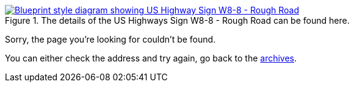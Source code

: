 :title: 404 -- Sorry, that page doesn't exist!
:slug: 404
:date: 2013-04-21 15:25:57
:modified: 2021-06-07 22:48:17
:status: hidden

.The details of the US Highways Sign W8-8 - Rough Road can be found here. 
[link=http://mutcd.fhwa.dot.gov/shsm_interim/]
image::{static}/images/pages/404-error.png[Blueprint style diagram showing US Highway Sign W8-8 - Rough Road]

Sorry, the page you're looking for couldn't be found.

You can either check the address and try again, go back to the link:++/[homepage], or maybe browse the link:++/blog[archives].
